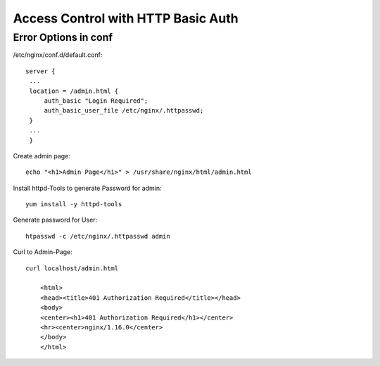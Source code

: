 ************************************
 Access Control with HTTP Basic Auth
************************************
Error Options in conf
======================

/etc/nginx/conf.d/default.conf::
    
   server {
    ...
    location = /admin.html {
        auth_basic "Login Required";
        auth_basic_user_file /etc/nginx/.httpasswd;
    }
    ...
    }

Create admin page::

    echo "<h1>Admin Page</h1>" > /usr/share/nginx/html/admin.html

Install httpd-Tools to generate Password for admin::

    yum install -y httpd-tools

Generate password for User::

    htpasswd -c /etc/nginx/.httpasswd admin

Curl to Admin-Page::

    curl localhost/admin.html

        <html>
        <head><title>401 Authorization Required</title></head>
        <body>
        <center><h1>401 Authorization Required</h1></center>
        <hr><center>nginx/1.16.0</center>
        </body>
        </html>

